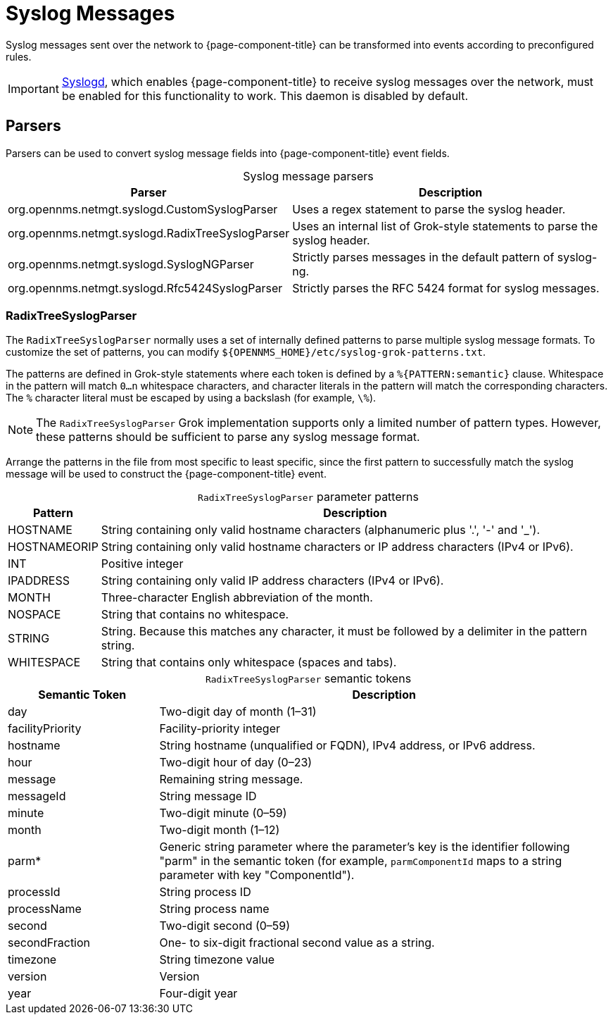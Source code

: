 
[[ga-events-sources-syslog]]
= Syslog Messages

Syslog messages sent over the network to {page-component-title} can be transformed into events according to preconfigured rules.

IMPORTANT: xref:reference:daemons/daemon-config-files/syslogd.adoc[Syslogd], which enables {page-component-title} to receive syslog messages over the network, must be enabled for this functionality to work.
This daemon is disabled by default.

== Parsers

Parsers can be used to convert syslog message fields into {page-component-title} event fields.

[caption=]
.Syslog message parsers
[options="autowidth"]
|===
| Parser    | Description

| org.opennms.netmgt.syslogd.CustomSyslogParser
| Uses a regex statement to parse the syslog header.

| org.opennms.netmgt.syslogd.RadixTreeSyslogParser
| Uses an internal list of Grok-style statements to parse the syslog header.

| org.opennms.netmgt.syslogd.SyslogNGParser
| Strictly parses messages in the default pattern of syslog-ng.

| org.opennms.netmgt.syslogd.Rfc5424SyslogParser
| Strictly parses the RFC 5424 format for syslog messages.
|===

=== RadixTreeSyslogParser

The `RadixTreeSyslogParser` normally uses a set of internally defined patterns to parse multiple syslog message formats.
To customize the set of patterns, you can modify `$\{OPENNMS_HOME}/etc/syslog-grok-patterns.txt`.

The patterns are defined in Grok-style statements where each token is defined by a `%{PATTERN:semantic}` clause.
Whitespace in the pattern will match `0...n` whitespace characters, and character literals in the pattern will match the corresponding characters.
The `%` character literal must be escaped by using a backslash (for example, `\%`).

NOTE: The `RadixTreeSyslogParser` Grok implementation supports only a limited number of pattern types.
However, these patterns should be sufficient to parse any syslog message format.

Arrange the patterns in the file from most specific to least specific, since the first pattern to successfully match the syslog message will be used to construct the {page-component-title} event.

[caption=]
.`RadixTreeSyslogParser` parameter patterns
[options="autowidth"]
|===
| Pattern   | Description

| HOSTNAME
| String containing only valid hostname characters (alphanumeric plus '.', '-' and '_').

| HOSTNAMEORIP
| String containing only valid hostname characters or IP address characters (IPv4 or IPv6).

| INT
| Positive integer

| IPADDRESS
| String containing only valid IP address characters (IPv4 or IPv6).

| MONTH
| Three-character English abbreviation of the month.

| NOSPACE
| String that contains no whitespace.

| STRING
| String.
Because this matches any character, it must be followed by a delimiter in the pattern string.

| WHITESPACE
| String that contains only whitespace (spaces and tabs).
|===

[caption=]
.`RadixTreeSyslogParser` semantic tokens
[cols="1,3"]
|===
| Semantic Token    | Description

| day
| Two-digit day of month (1–31)

| facilityPriority
| Facility-priority integer

| hostname
| String hostname (unqualified or FQDN), IPv4 address, or IPv6 address.

| hour
| Two-digit hour of day (0–23)

| message
| Remaining string message.

| messageId
| String message ID

| minute
| Two-digit minute (0–59)

| month
| Two-digit month (1–12)

| parm*
| Generic string parameter where the parameter's key is the identifier following "parm" in the semantic token (for example, `parmComponentId` maps to a string parameter with key "ComponentId").

| processId
| String process ID

| processName
| String process name

| second
| Two-digit second (0–59)

| secondFraction
| One- to six-digit fractional second value as a string.

| timezone
| String timezone value

| version
| Version

| year
| Four-digit year
|===
